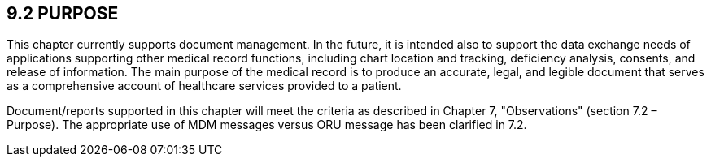 == 9.2 PURPOSE

This chapter currently supports document management. In the future, it is intended also to support the data exchange needs of applications supporting other medical record functions, including chart location and tracking, deficiency analysis, consents, and release of information. The main purpose of the medical record is to produce an accurate, legal, and legible document that serves as a comprehensive account of healthcare services provided to a patient.

Document/reports supported in this chapter will meet the criteria as described in Chapter 7, "Observations" (section 7.2 – Purpose). The appropriate use of MDM messages versus ORU message has been clarified in 7.2.

